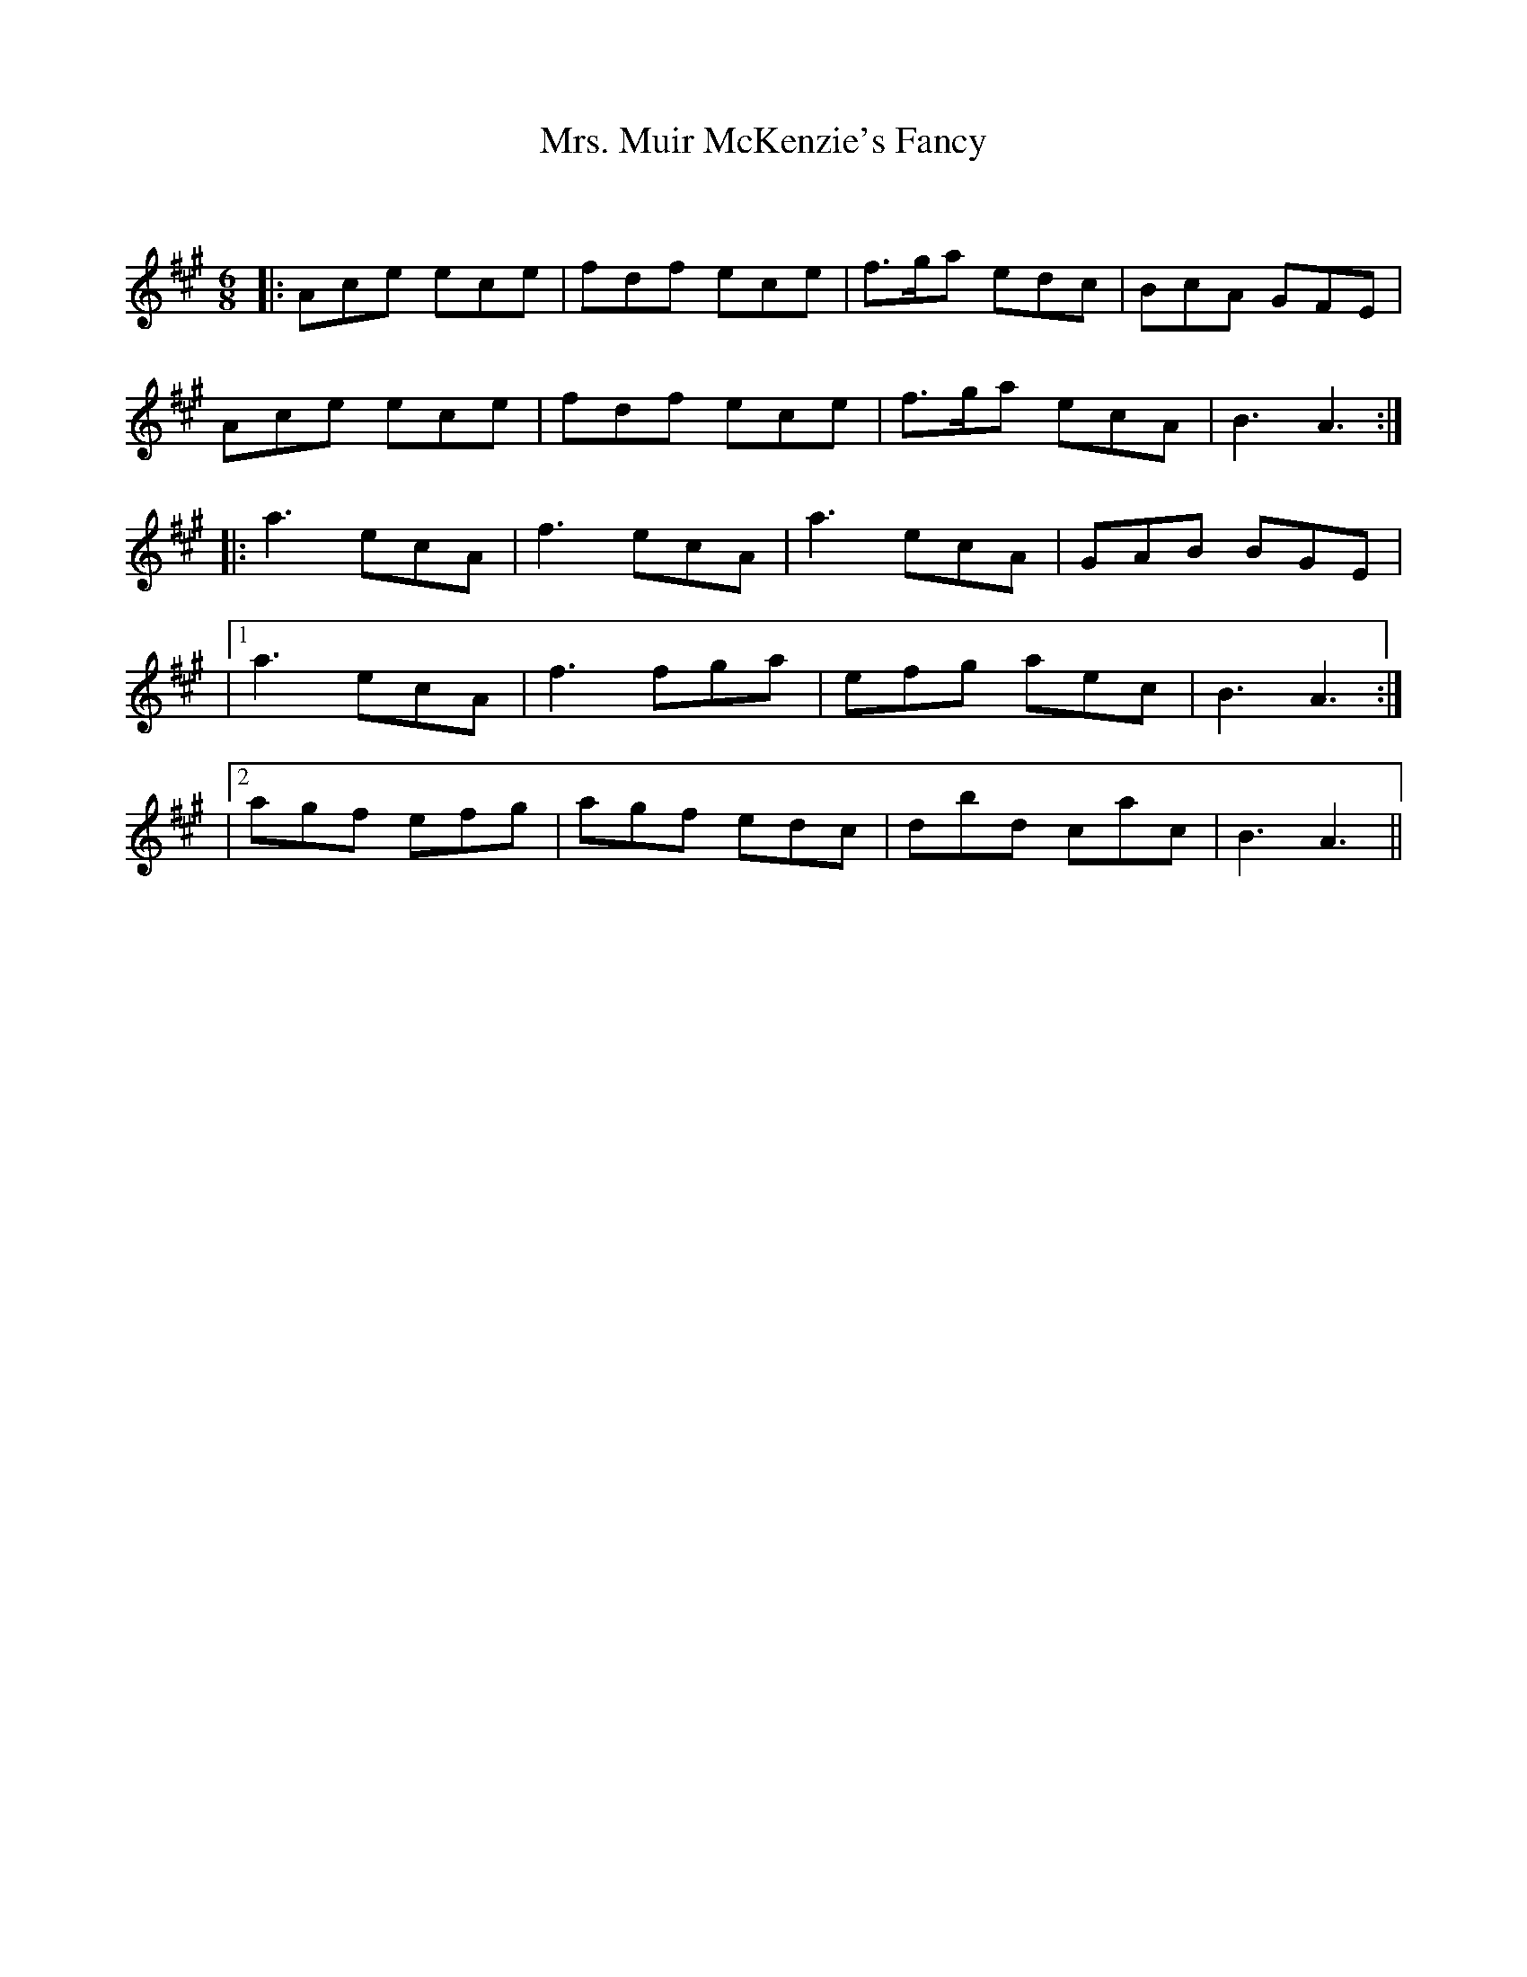 X:1
T: Mrs. Muir McKenzie's Fancy
C:
R:Jig
Q:180
K:A
M:6/8
L:1/16
|:A2c2e2 e2c2e2|f2d2f2 e2c2e2|f3ga2 e2d2c2|B2c2A2 G2F2E2|
A2c2e2 e2c2e2|f2d2f2 e2c2e2|f3ga2 e2c2A2|B6A6:|
|:a6 e2c2A2|f6 e2c2A2|a6 e2c2A2|G2A2B2 B2G2E2|
|1a6 e2c2A2|f6 f2g2a2|e2f2g2 a2e2c2|B6A6:|
|2a2g2f2 e2f2g2|a2g2f2 e2d2c2|d2b2d2 c2a2c2|B6A6||

